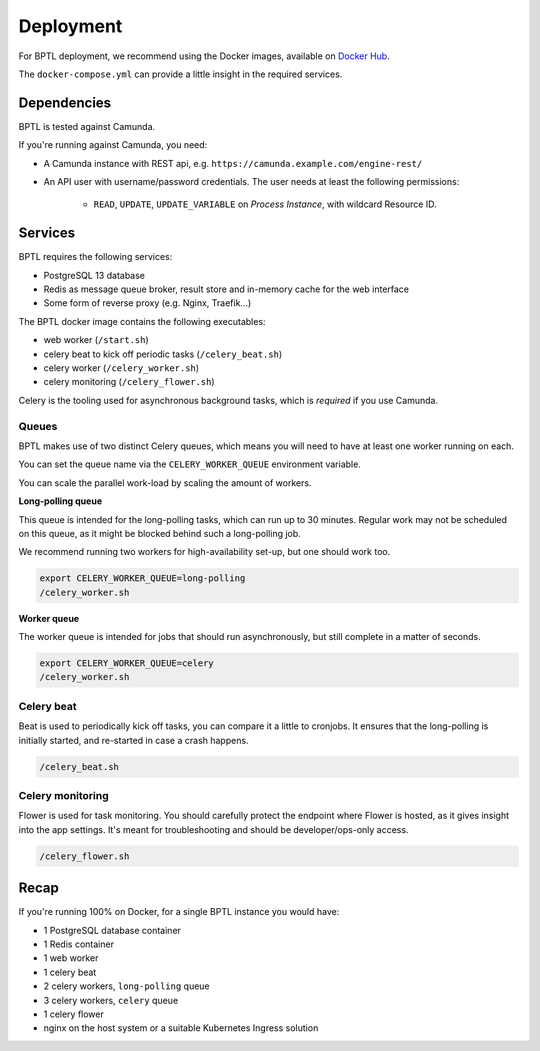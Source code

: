 ==========
Deployment
==========

For BPTL deployment, we recommend using the Docker images, available on `Docker Hub`_.

The ``docker-compose.yml`` can provide a little insight in the required services.

Dependencies
============

BPTL is tested against Camunda. 

If you're running against Camunda, you need:

* A Camunda instance with REST api, e.g. ``https://camunda.example.com/engine-rest/``
* An API user with username/password credentials. The user needs at least the following
  permissions:

      - ``READ``, ``UPDATE``, ``UPDATE_VARIABLE`` on *Process Instance*, with wildcard
        Resource ID.

Services
========

BPTL requires the following services:

- PostgreSQL 13 database
- Redis as message queue broker, result store and in-memory cache for the web interface
- Some form of reverse proxy (e.g. Nginx, Traefik...)

The BPTL docker image contains the following executables:

- web worker (``/start.sh``)
- celery beat to kick off periodic tasks (``/celery_beat.sh``)
- celery worker (``/celery_worker.sh``)
- celery monitoring (``/celery_flower.sh``)

Celery is the tooling used for asynchronous background tasks, which is *required* if
you use Camunda.

Queues
------

BPTL makes use of two distinct Celery queues, which means you will need to have at
least one worker running on each.

You can set the queue name via the ``CELERY_WORKER_QUEUE`` environment variable.

You can scale the parallel work-load by scaling the amount of workers.

**Long-polling queue**

This queue is intended for the long-polling tasks, which can run up to 30 minutes.
Regular work may not be scheduled on this queue, as it might be blocked behind such
a long-polling job.

We recommend running two workers for high-availability set-up, but one should work too.

.. code-block:: bash

    export CELERY_WORKER_QUEUE=long-polling
    /celery_worker.sh

**Worker queue**

The worker queue is intended for jobs that should run asynchronously, but still complete
in a matter of seconds.

.. code-block:: bash

    export CELERY_WORKER_QUEUE=celery
    /celery_worker.sh

Celery beat
-----------

Beat is used to periodically kick off tasks, you can compare it a little to cronjobs.
It ensures that the long-polling is initially started, and re-started in case a crash
happens.

.. code-block:: bash

    /celery_beat.sh

Celery monitoring
-----------------

Flower is used for task monitoring. You should carefully protect the endpoint where
Flower is hosted, as it gives insight into the app settings. It's meant for
troubleshooting and should be developer/ops-only access.

.. code-block:: bash

    /celery_flower.sh

Recap
=====

If you're running 100% on Docker, for a single BPTL instance you would have:

- 1 PostgreSQL database container
- 1 Redis container
- 1 web worker
- 1 celery beat
- 2 celery workers, ``long-polling`` queue
- 3 celery workers, ``celery`` queue
- 1 celery flower
- nginx on the host system or a suitable Kubernetes Ingress solution

.. _Docker Hub: https://hub.docker.com/r/scrumteamzgw/bptl
